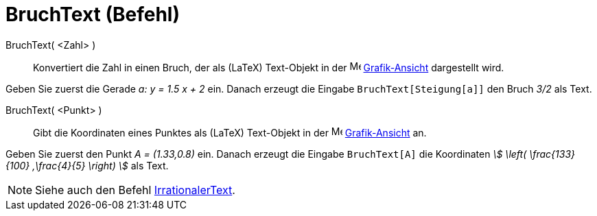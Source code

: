 = BruchText (Befehl)
:page-en: commands/FractionText
ifdef::env-github[:imagesdir: /de/modules/ROOT/assets/images]

BruchText( <Zahl> )::
  Konvertiert die Zahl in einen Bruch, der als (LaTeX) Text-Objekt in der image:16px-Menu_view_graphics.svg.png[Menu
  view graphics.svg,width=16,height=16] xref:/Grafik_Ansicht.adoc[Grafik-Ansicht] dargestellt wird.

[EXAMPLE]
====

Geben Sie zuerst die Gerade _a: y = 1.5 x + 2_ ein. Danach erzeugt die Eingabe `++BruchText[Steigung[a]]++` den Bruch
_3/2_ als Text.

====

BruchText( <Punkt> )::
  Gibt die Koordinaten eines Punktes als (LaTeX) Text-Objekt in der image:16px-Menu_view_graphics.svg.png[Menu view
  graphics.svg,width=16,height=16] xref:/Grafik_Ansicht.adoc[Grafik-Ansicht] an.

[EXAMPLE]
====

Geben Sie zuerst den Punkt _A = (1.33,0.8)_ ein. Danach erzeugt die Eingabe `++BruchText[A]++` die Koordinaten _stem:[
\left( \frac{133}{100} ,\frac{4}{5} \right) ]_ als Text.

====

[NOTE]
====

Siehe auch den Befehl xref:/commands/IrrationalerText.adoc[IrrationalerText].

====
